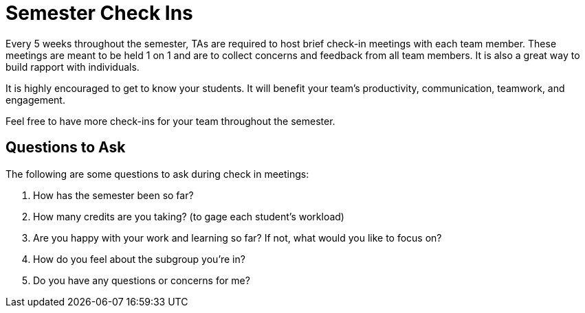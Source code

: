 = Semester Check Ins

Every 5 weeks throughout the semester, TAs are required to host brief check-in meetings with each team member. These meetings are meant to be held 1 on 1 and are to collect concerns and feedback from all team members. It is also a great way to build rapport with individuals. 

It is highly encouraged to get to know your students. It will benefit your team's productivity, communication, teamwork, and engagement.

Feel free to have more check-ins for your team throughout the semester.

== Questions to Ask

The following are some questions to ask during check in meetings: 

1. How has the semester been so far?
2. How many credits are you taking? (to gage each student's workload)
3. Are you happy with your work and learning so far? If not, what would you like to focus on?
4. How do you feel about the subgroup you're in?
5. Do you have any questions or concerns for me?

